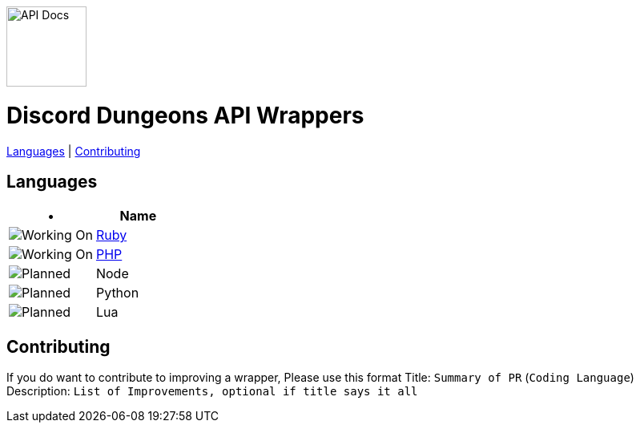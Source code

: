 image::/resources/icon.png[API Docs, 100, 100]
= Discord Dungeons API Wrappers
link:#languages[Languages] | link:#contributing[Contributing]

== Languages
[cols="2*a", options="header"]
|===
|•
|Name

a|image::/resources/b1.png[Working On]
a|link:https://github.com/DiscordDungeons/api/tree/ruby[Ruby]

a|image::/resources/b1.png[Working On]
a|link:https://github.com/DiscordDungeons/api/tree/php[PHP]

a|image::/resources/b0.png[Planned]
|Node

a|image::/resources/b0.png[Planned]
|Python

a|image::/resources/b0.png[Planned]
|Lua

|===

== Contributing
If you do want to contribute to improving a wrapper, Please use this format
Title: `Summary of PR` (`Coding Language`)
Description: `List of Improvements, optional if title says it all`
